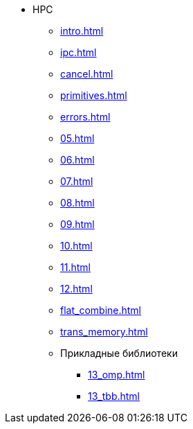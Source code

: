 * HPC
** xref:intro.adoc[]
** xref:ipc.adoc[]
** xref:cancel.adoc[]
** xref:primitives.adoc[]
** xref:errors.adoc[]
** xref:05.adoc[]
** xref:06.adoc[]
** xref:07.adoc[]
** xref:08.adoc[]
** xref:09.adoc[]
** xref:10.adoc[]
** xref:11.adoc[]
** xref:12.adoc[]
** xref:flat_combine.adoc[]
** xref:trans_memory.adoc[]
** Прикладные библиотеки
*** xref:13_omp.adoc[]
*** xref:13_tbb.adoc[]
